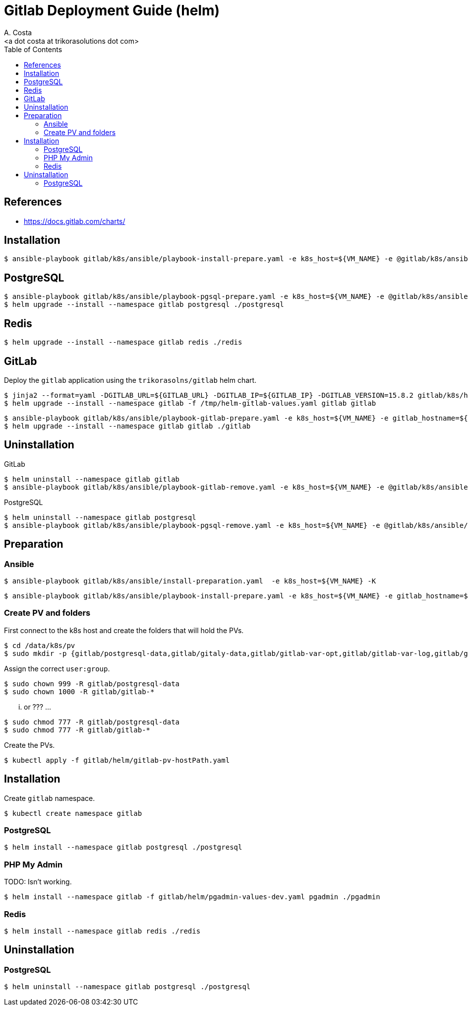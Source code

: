 = Gitlab Deployment Guide (helm)
:author:    A. Costa
:email:     <a dot costa at trikorasolutions dot com>
:Date:      20220502
:Revision:  1
:toc:       left
:toc-title: Table of Contents
:icons: font
:description: This document describes the k8s installation process for GitLab using Helm Charts.

== References

  * https://docs.gitlab.com/charts/

== Installation 

[source,bash]
----
$ ansible-playbook gitlab/k8s/ansible/playbook-install-prepare.yaml -e k8s_host=${VM_NAME} -e @gitlab/k8s/ansible/default/main.yaml -K
----

== PostgreSQL

[source,bash]
----
$ ansible-playbook gitlab/k8s/ansible/playbook-pgsql-prepare.yaml -e k8s_host=${VM_NAME} -e @gitlab/k8s/ansible/default/main.yaml -K
$ helm upgrade --install --namespace gitlab postgresql ./postgresql
----

== Redis

[source,bash]
----
$ helm upgrade --install --namespace gitlab redis ./redis
----

== GitLab

Deploy the `gitlab` application using the `trikorasolns/gitlab` helm chart.

[source,bash]
----
$ jinja2 --format=yaml -DGITLAB_URL=${GITLAB_URL} -DGITLAB_IP=${GITLAB_IP} -DGITLAB_VERSION=15.8.2 gitlab/k8s/helm/helm-gitlab-values.yaml > /tmp/helm-gitlab-values.yaml
$ helm upgrade --install --namespace gitlab -f /tmp/helm-gitlab-values.yaml gitlab gitlab
----


[source,bash]
----
$ ansible-playbook gitlab/k8s/ansible/playbook-gitlab-prepare.yaml -e k8s_host=${VM_NAME} -e gitlab_hostname=${GITLAB_HOSTNAME} -e @gitlab/k8s/ansible/default/main.yaml -K
$ helm upgrade --install --namespace gitlab gitlab ./gitlab
----

== Uninstallation

GitLab

[source,bash]
----
$ helm uninstall --namespace gitlab gitlab
$ ansible-playbook gitlab/k8s/ansible/playbook-gitlab-remove.yaml -e k8s_host=${VM_NAME} -e @gitlab/k8s/ansible/default/main.yaml -K
----

PostgreSQL

[source,bash]
----
$ helm uninstall --namespace gitlab postgresql
$ ansible-playbook gitlab/k8s/ansible/playbook-pgsql-remove.yaml -e k8s_host=${VM_NAME} -e @gitlab/k8s/ansible/default/main.yaml -K
----

== Preparation 

=== Ansible

[source,bash]
----
$ ansible-playbook gitlab/k8s/ansible/install-preparation.yaml  -e k8s_host=${VM_NAME} -K
----

[source,bash]
----
$ ansible-playbook gitlab/k8s/ansible/playbook-install-prepare.yaml -e k8s_host=${VM_NAME} -e gitlab_hostname=${GITLAB_HOSTNAME} -e @gitlab/k8s/ansible/default/main.yaml -K
----

=== Create PV and folders

First connect to the k8s host and create the folders that will hold the PVs.

[source,bash]
----
$ cd /data/k8s/pv
$ sudo mkdir -p {gitlab/postgresql-data,gitlab/gitaly-data,gitlab/gitlab-var-opt,gitlab/gitlab-var-log,gitlab/gitlab-etc}
----

Assign the correct `user:group`.

[source,bash]
----
$ sudo chown 999 -R gitlab/postgresql-data
$ sudo chown 1000 -R gitlab/gitlab-*
----

... or ??? ...

[source,bash]
----
$ sudo chmod 777 -R gitlab/postgresql-data
$ sudo chmod 777 -R gitlab/gitlab-*
----

Create the PVs.

[source,bash]
----
$ kubectl apply -f gitlab/helm/gitlab-pv-hostPath.yaml
----

== Installation

Create `gitlab` namespace.

[source,bash]
----
$ kubectl create namespace gitlab
----

=== PostgreSQL

[source,bash]
----
$ helm install --namespace gitlab postgresql ./postgresql
----

=== PHP My Admin

TODO: Isn't working.

[source,bash]
----
$ helm install --namespace gitlab -f gitlab/helm/pgadmin-values-dev.yaml pgadmin ./pgadmin
----

=== Redis

[source,bash]
----
$ helm install --namespace gitlab redis ./redis
----


== Uninstallation

=== PostgreSQL

[source,bash]
----
$ helm uninstall --namespace gitlab postgresql ./postgresql
----
